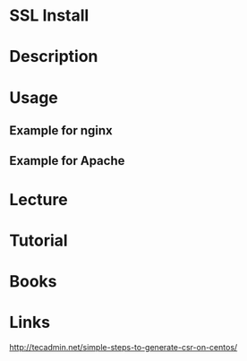 #+TAGS: ssl_installation


* SSL Install
* Description
* Usage
** Example for nginx
** Example for Apache



* Lecture
* Tutorial
* Books
* Links
[[http://tecadmin.net/simple-steps-to-generate-csr-on-centos/]]
